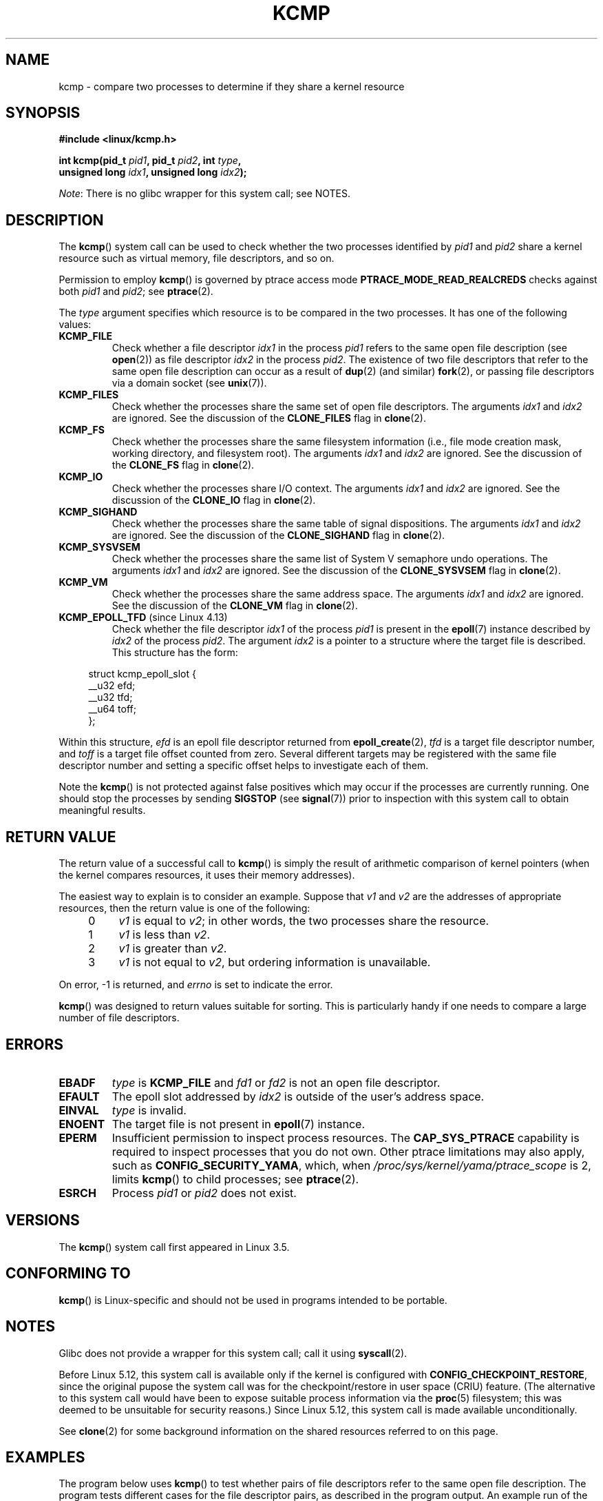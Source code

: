 .\" Copyright (C) 2012, Cyrill Gorcunov <gorcunov@openvz.org>
.\" and Copyright (C) 2012, 2016, Michael Kerrisk <mtk.manpages@gmail.com>
.\"
.\" %%%LICENSE_START(VERBATIM)
.\" Permission is granted to make and distribute verbatim copies of this
.\" manual provided the copyright notice and this permission notice are
.\" preserved on all copies.
.\"
.\" Permission is granted to copy and distribute modified versions of
.\" this manual under the conditions for verbatim copying, provided that
.\" the entire resulting derived work is distributed under the terms of
.\" a permission notice identical to this one.
.\"
.\" Since the Linux kernel and libraries are constantly changing, this
.\" manual page may be incorrect or out-of-date.  The author(s) assume
.\" no responsibility for errors or omissions, or for damages resulting
.\" from the use of the information contained herein.  The author(s) may
.\" not have taken the same level of care in the production of this
.\" manual, which is licensed free of charge, as they might when working
.\" professionally.
.\"
.\" Formatted or processed versions of this manual, if unaccompanied by
.\" the source, must acknowledge the copyright and authors of this work.
.\" %%%LICENSE_END
.\"
.\" Kernel commit d97b46a64674a267bc41c9e16132ee2a98c3347d
.\"
.TH KCMP 2 2020-11-01 "Linux" "Linux Programmer's Manual"
.SH NAME
kcmp \- compare two processes to determine if they share a kernel resource
.SH SYNOPSIS
.nf
.B #include <linux/kcmp.h>
.PP
.BI "int kcmp(pid_t " pid1 ", pid_t " pid2 ", int " type ,
.BI "         unsigned long " idx1 ", unsigned long "  idx2 );
.fi
.PP
.IR Note :
There is no glibc wrapper for this system call; see NOTES.
.SH DESCRIPTION
The
.BR kcmp ()
system call can be used to check whether the two processes identified by
.I pid1
and
.I pid2
share a kernel resource such as virtual memory, file descriptors,
and so on.
.PP
Permission to employ
.BR kcmp ()
is governed by ptrace access mode
.B PTRACE_MODE_READ_REALCREDS
checks against both
.I pid1
and
.IR pid2 ;
see
.BR ptrace (2).
.PP
The
.I type
argument specifies which resource is to be compared in the two processes.
It has one of the following values:
.TP
.BR KCMP_FILE
Check whether a file descriptor
.I idx1
in the process
.I pid1
refers to the same open file description (see
.BR open (2))
as file descriptor
.I idx2
in the process
.IR pid2 .
The existence of two file descriptors that refer to the same
open file description can occur as a result of
.BR dup (2)
(and similar)
.BR fork (2),
or passing file descriptors via a domain socket (see
.BR unix (7)).
.TP
.BR KCMP_FILES
Check whether the processes share the same set of open file descriptors.
The arguments
.I idx1
and
.I idx2
are ignored.
See the discussion of the
.BR CLONE_FILES
flag in
.BR clone (2).
.TP
.BR KCMP_FS
Check whether the processes share the same filesystem information
(i.e., file mode creation mask, working directory, and filesystem root).
The arguments
.I idx1
and
.I idx2
are ignored.
See the discussion of the
.BR CLONE_FS
flag in
.BR clone (2).
.TP
.BR KCMP_IO
Check whether the processes share I/O context.
The arguments
.I idx1
and
.I idx2
are ignored.
See the discussion of the
.BR CLONE_IO
flag in
.BR clone (2).
.TP
.BR KCMP_SIGHAND
Check whether the processes share the same table of signal dispositions.
The arguments
.I idx1
and
.I idx2
are ignored.
See the discussion of the
.BR CLONE_SIGHAND
flag in
.BR clone (2).
.TP
.BR KCMP_SYSVSEM
Check whether the processes share the same
list of System\ V semaphore undo operations.
The arguments
.I idx1
and
.I idx2
are ignored.
See the discussion of the
.BR CLONE_SYSVSEM
flag in
.BR clone (2).
.TP
.BR KCMP_VM
Check whether the processes share the same address space.
The arguments
.I idx1
and
.I idx2
are ignored.
See the discussion of the
.BR CLONE_VM
flag in
.BR clone (2).
.TP
.BR KCMP_EPOLL_TFD " (since Linux 4.13)"
.\" commit 0791e3644e5ef21646fe565b9061788d05ec71d4
Check whether the file descriptor
.I idx1
of the process
.I pid1
is present in the
.BR epoll (7)
instance described by
.I idx2
of the process
.IR pid2 .
The argument
.I idx2
is a pointer to a structure where the target file is described.
This structure has the form:
.PP
.in +4n
.EX
struct kcmp_epoll_slot {
    __u32 efd;
    __u32 tfd;
    __u64 toff;
};
.EE
.in
.PP
Within this structure,
.I efd
is an epoll file descriptor returned from
.BR epoll_create (2),
.I tfd
is a target file descriptor number, and
.I toff
is a target file offset counted from zero.
Several different targets may be registered with
the same file descriptor number and setting a specific
offset helps to investigate each of them.
.PP
Note the
.BR kcmp ()
is not protected against false positives which may occur if
the processes are currently running.
One should stop the processes by sending
.BR SIGSTOP
(see
.BR signal (7))
prior to inspection with this system call to obtain meaningful results.
.SH RETURN VALUE
The return value of a successful call to
.BR kcmp ()
is simply the result of arithmetic comparison
of kernel pointers (when the kernel compares resources, it uses their
memory addresses).
.PP
The easiest way to explain is to consider an example.
Suppose that
.I v1
and
.I v2
are the addresses of appropriate resources, then the return value
is one of the following:
.RS 4
.IP 0 4
.I v1
is equal to
.IR v2 ;
in other words, the two processes share the resource.
.IP 1
.I v1
is less than
.IR v2 .
.IP 2
.I v1
is greater than
.IR v2 .
.IP 3
.I v1
is not equal to
.IR v2 ,
but ordering information is unavailable.
.RE
.PP
On error, \-1 is returned, and
.I errno
is set to indicate the error.
.PP
.BR kcmp ()
was designed to return values suitable for sorting.
This is particularly handy if one needs to compare
a large number of file descriptors.
.SH ERRORS
.TP
.B EBADF
.I type
is
.B KCMP_FILE
and
.I fd1
or
.I fd2
is not an open file descriptor.
.TP
.B EFAULT
The epoll slot addressed by
.I idx2
is outside of the user's address space.
.TP
.B EINVAL
.I type
is invalid.
.TP
.B ENOENT
The target file is not present in
.BR epoll (7)
instance.
.TP
.B EPERM
Insufficient permission to inspect process resources.
The
.B CAP_SYS_PTRACE
capability is required to inspect processes that you do not own.
Other ptrace limitations may also apply, such as
.BR CONFIG_SECURITY_YAMA ,
which, when
.I /proc/sys/kernel/yama/ptrace_scope
is 2, limits
.BR kcmp ()
to child processes;
see
.BR ptrace (2).
.TP
.B ESRCH
Process
.I pid1
or
.I pid2
does not exist.
.SH VERSIONS
The
.BR kcmp ()
system call first appeared in Linux 3.5.
.SH CONFORMING TO
.BR kcmp ()
is Linux-specific and should not be used in programs intended to be portable.
.SH NOTES
Glibc does not provide a wrapper for this system call; call it using
.BR syscall (2).
.PP
Before Linux 5.12,
this system call is available only if the kernel is configured with
.BR CONFIG_CHECKPOINT_RESTORE ,
since the original pupose the system call was for the
checkpoint/restore in user space (CRIU) feature.
(The alternative to this system call would have been to expose suitable
process information via the
.BR proc (5)
filesystem; this was deemed to be unsuitable for security reasons.)
Since Linux 5.12, this system call is made available unconditionally.
.PP
See
.BR clone (2)
for some background information on the shared resources
referred to on this page.
.SH EXAMPLES
The program below uses
.BR kcmp ()
to test whether pairs of file descriptors refer to
the same open file description.
The program tests different cases for the file descriptor pairs,
as described in the program output.
An example run of the program is as follows:
.PP
.in +4n
.EX
$ \fB./a.out\fP
Parent PID is 1144
Parent opened file on FD 3

PID of child of fork() is 1145
	Compare duplicate FDs from different processes:
		kcmp(1145, 1144, KCMP_FILE, 3, 3) ==> same
Child opened file on FD 4
	Compare FDs from distinct open()s in same process:
		kcmp(1145, 1145, KCMP_FILE, 3, 4) ==> different
Child duplicated FD 3 to create FD 5
	Compare duplicated FDs in same process:
		kcmp(1145, 1145, KCMP_FILE, 3, 5) ==> same
.EE
.in
.SS Program source
\&
.EX
#define _GNU_SOURCE
#include <sys/syscall.h>
#include <sys/wait.h>
#include <sys/stat.h>
#include <stdint.h>
#include <stdlib.h>
#include <stdio.h>
#include <unistd.h>
#include <fcntl.h>
#include <linux/kcmp.h>

#define errExit(msg)    do { perror(msg); exit(EXIT_FAILURE); \e
                        } while (0)

static int
kcmp(pid_t pid1, pid_t pid2, int type,
     unsigned long idx1, unsigned long idx2)
{
    return syscall(SYS_kcmp, pid1, pid2, type, idx1, idx2);
}

static void
test_kcmp(char *msg, pid_t pid1, pid_t pid2, int fd_a, int fd_b)
{
    printf("\et%s\en", msg);
    printf("\et\etkcmp(%jd, %jd, KCMP_FILE, %d, %d) ==> %s\en",
            (intmax_t) pid1, (intmax_t) pid2, fd_a, fd_b,
            (kcmp(pid1, pid2, KCMP_FILE, fd_a, fd_b) == 0) ?
                        "same" : "different");
}

int
main(int argc, char *argv[])
{
    int fd1, fd2, fd3;
    char pathname[] = "/tmp/kcmp.test";

    fd1 = open(pathname, O_CREAT | O_RDWR, S_IRUSR | S_IWUSR);
    if (fd1 == \-1)
        errExit("open");

    printf("Parent PID is %jd\en", (intmax_t) getpid());
    printf("Parent opened file on FD %d\en\en", fd1);

    switch (fork()) {
    case \-1:
        errExit("fork");

    case 0:
        printf("PID of child of fork() is %jd\en", (intmax_t) getpid());

        test_kcmp("Compare duplicate FDs from different processes:",
                getpid(), getppid(), fd1, fd1);

        fd2 = open(pathname, O_CREAT | O_RDWR, S_IRUSR | S_IWUSR);
        if (fd2 == \-1)
            errExit("open");
        printf("Child opened file on FD %d\en", fd2);

        test_kcmp("Compare FDs from distinct open()s in same process:",
                getpid(), getpid(), fd1, fd2);

        fd3 = dup(fd1);
        if (fd3 == \-1)
            errExit("dup");
        printf("Child duplicated FD %d to create FD %d\en", fd1, fd3);

        test_kcmp("Compare duplicated FDs in same process:",
                getpid(), getpid(), fd1, fd3);
        break;

    default:
        wait(NULL);
    }

    exit(EXIT_SUCCESS);
}
.EE
.SH SEE ALSO
.BR clone (2),
.BR unshare (2)
